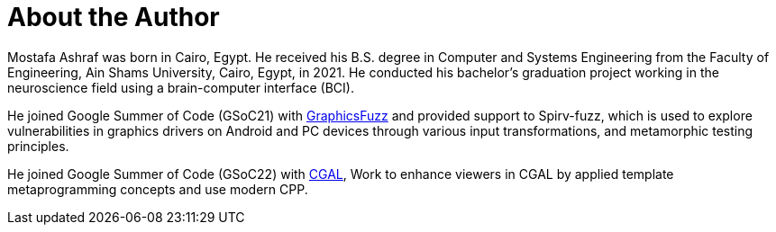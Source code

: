 = About the Author
:page-layout: author
:page-author_name: Mostafa Ashraf Mohamed
:page-github: Mostafa-ashraf19
:page-authoravatar: ../../images/images/avatars/mostafaashraf.jpg
:page-twitter: Mostafa76099138
:page-linkedin: mostafa-ashraf-a62807142

Mostafa Ashraf was born in Cairo, Egypt. 
He received his B.S. degree in Computer and Systems Engineering from the Faculty of Engineering, Ain Shams University, Cairo, Egypt, in 2021. 
He conducted his bachelor's graduation project working in the neuroscience field using a brain-computer interface (BCI).

He joined Google Summer of Code (GSoC21) with link:https://summerofcode.withgoogle.com/archive/2021/projects/5133242306396160[GraphicsFuzz] and provided support to Spirv-fuzz, which is used to explore vulnerabilities in graphics drivers on Android and PC devices through various input transformations, and metamorphic testing principles.

He joined Google Summer of Code (GSoC22) with link:https://summerofcode.withgoogle.com/archive/2022/projects/sOB0N89A[CGAL], Work to enhance viewers in CGAL by applied template metaprogramming concepts and use modern CPP.